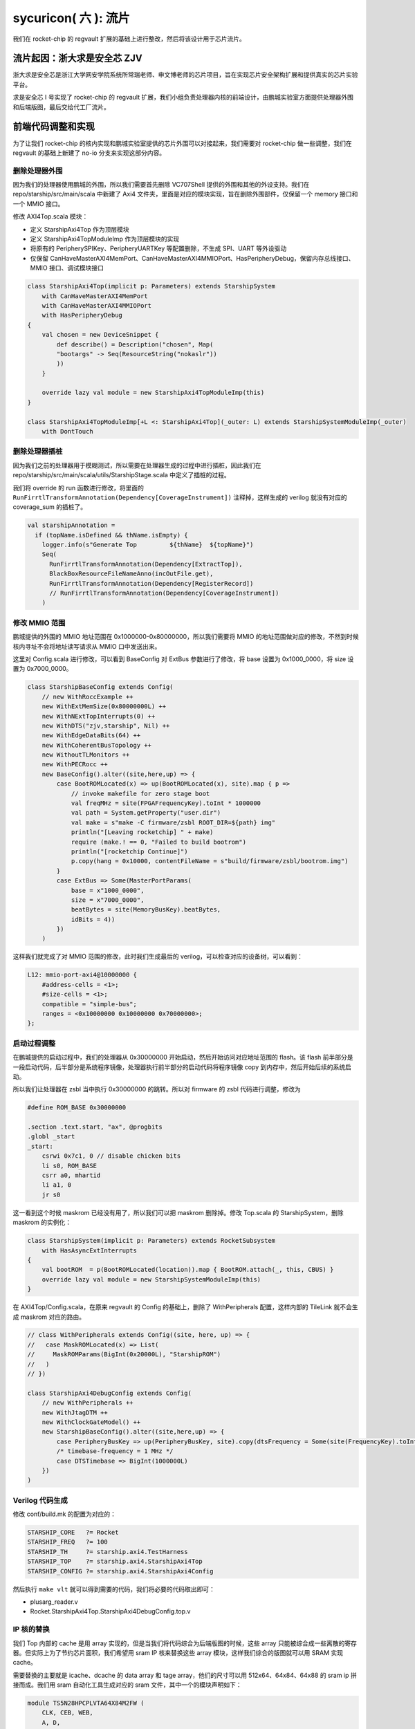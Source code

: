 sycuricon( 六 ): 流片
======================================

我们在 rocket-chip 的 regvault 扩展的基础上进行整改，然后将该设计用于芯片流片。

流片起因：浙大求是安全芯 ZJV
~~~~~~~~~~~~~~~~~~~~~~~~~~~~~~~~~

浙大求是安全芯是浙江大学网安学院系统所常瑞老师、申文博老师的芯片项目，旨在实现芯片安全架构扩展和提供真实的芯片实验平台。

求是安全芯 I 号实现了 rocket-chip 的 regvault 扩展，我们小组负责处理器内核的前端设计，由鹏城实验室方面提供处理器外围和后端版图，最后交给代工厂流片。

前端代码调整和实现
~~~~~~~~~~~~~~~~~~~~~~~~~~~~~~~~~~

为了让我们 rocket-chip 的核内实现和鹏城实验室提供的芯片外围可以对接起来，我们需要对 rocket-chip 做一些调整，我们在 regvault 的基础上新建了 no-io 分支来实现这部分内容。

删除处理器外围
---------------------------------

因为我们的处理器使用鹏城的外围，所以我们需要首先删除 VC707Shell 提供的外围和其他的外设支持。我们在 repo/starship/src/main/scala 中新建了 Axi4 文件夹，里面是对应的模块实现，旨在删除外围部件，仅保留一个 memory 接口和一个 MMIO 接口。

修改 AXI4Top.scala 模块：

* 定义 StarshipAxi4Top 作为顶层模块
* 定义 StarshipAxi4TopModuleImp 作为顶层模块的实现
* 将原有的 PeripherySPIKey、PeripheryUARTKey 等配置删除，不生成 SPI、UART 等外设驱动
* 仅保留 CanHaveMasterAXI4MemPort、CanHaveMasterAXI4MMIOPort、HasPeripheryDebug，保留内存总线接口、MMIO 接口、调试模块接口

.. code-block:: scala

    class StarshipAxi4Top(implicit p: Parameters) extends StarshipSystem
        with CanHaveMasterAXI4MemPort
        with CanHaveMasterAXI4MMIOPort
        with HasPeripheryDebug
    {
        val chosen = new DeviceSnippet {
            def describe() = Description("chosen", Map(
            "bootargs" -> Seq(ResourceString("nokaslr"))
            ))
        }

        override lazy val module = new StarshipAxi4TopModuleImp(this)
    }

    class StarshipAxi4TopModuleImp[+L <: StarshipAxi4Top](_outer: L) extends StarshipSystemModuleImp(_outer)
        with DontTouch

删除处理器插桩
----------------------

因为我们之前的处理器用于模糊测试，所以需要在处理器生成的过程中进行插桩，因此我们在 repo/starship/src/main/scala/utils/StarshipStage.scala 中定义了插桩的过程。

我们将 override 的 run 函数进行修改，将里面的 ``RunFirrtlTransformAnnotation(Dependency[CoverageInstrument])`` 注释掉，这样生成的 verilog 就没有对应的 coverage_sum 的插桩了。

.. code-block:: scala

    val starshipAnnotation =
      if (topName.isDefined && thName.isEmpty) {
        logger.info(s"Generate Top         ${thName}  ${topName}")
        Seq(
          RunFirrtlTransformAnnotation(Dependency[ExtractTop]),
          BlackBoxResourceFileNameAnno(incOutFile.get),
          RunFirrtlTransformAnnotation(Dependency[RegisterRecord])
          // RunFirrtlTransformAnnotation(Dependency[CoverageInstrument])
        )

修改 MMIO 范围
--------------------------

鹏城提供的外围的 MMIO 地址范围在 0x1000000-0x80000000，所以我们需要将 MMIO 的地址范围做对应的修改，不然到时候核内寻址不会将地址读写请求从 MMIO 口中发送出来。

这里对 Config.scala 进行修改，可以看到 BaseConfig 对 ExtBus 参数进行了修改，将 base 设置为 0x1000_0000，将 size 设置为 0x7000_0000。

.. code-block:: scala

    class StarshipBaseConfig extends Config(
        // new WithRoccExample ++
        new WithExtMemSize(0x80000000L) ++
        new WithNExtTopInterrupts(0) ++
        new WithDTS("zjv,starship", Nil) ++
        new WithEdgeDataBits(64) ++
        new WithCoherentBusTopology ++
        new WithoutTLMonitors ++
        new WithPECRocc ++
        new BaseConfig().alter((site,here,up) => {
            case BootROMLocated(x) => up(BootROMLocated(x), site).map { p =>
                // invoke makefile for zero stage boot
                val freqMHz = site(FPGAFrequencyKey).toInt * 1000000
                val path = System.getProperty("user.dir")
                val make = s"make -C firmware/zsbl ROOT_DIR=${path} img"
                println("[Leaving rocketchip] " + make)
                require (make.! == 0, "Failed to build bootrom")
                println("[rocketchip Continue]")
                p.copy(hang = 0x10000, contentFileName = s"build/firmware/zsbl/bootrom.img")
            }
            case ExtBus => Some(MasterPortParams(
                base = x"1000_0000",
                size = x"7000_0000",
                beatBytes = site(MemoryBusKey).beatBytes,
                idBits = 4))
            })
        )

这样我们就完成了对 MMIO 范围的修改，此时我们生成最后的 verilog，可以检查对应的设备树，可以看到：

.. code-block:: text

    L12: mmio-port-axi4@10000000 {
        #address-cells = <1>;
        #size-cells = <1>;
        compatible = "simple-bus";
        ranges = <0x10000000 0x10000000 0x70000000>;
    };

启动过程调整
-----------------------

在鹏城提供的启动过程中，我们的处理器从 0x30000000 开始启动，然后开始访问对应地址范围的 flash。该 flash 前半部分是一段启动代码，后半部分是系统程序镜像，处理器执行前半部分的启动代码将程序镜像 copy 到内存中，然后开始后续的系统启动。

所以我们让处理器在 zsbl 当中执行 0x30000000 的跳转。所以对 firmware 的 zsbl 代码进行调整，修改为

.. code-block:: c

    #define ROM_BASE 0x30000000

    .section .text.start, "ax", @progbits
    .globl _start
    _start:
        csrwi 0x7c1, 0 // disable chicken bits
        li s0, ROM_BASE
        csrr a0, mhartid
        li a1, 0
        jr s0

这一看到这个时候 maskrom 已经没有用了，所以我们可以把 maskrom 删除掉。修改 Top.scala 的 StarshipSystem，删除 maskrom 的实例化：

.. code-block:: scala

    class StarshipSystem(implicit p: Parameters) extends RocketSubsystem
        with HasAsyncExtInterrupts
    {
        val bootROM  = p(BootROMLocated(location)).map { BootROM.attach(_, this, CBUS) }
        override lazy val module = new StarshipSystemModuleImp(this)
    }

在 AXI4Top/Config.scala，在原来 regvault 的 Config 的基础上，删除了 WithPeripherals 配置，这样内部的 TileLink 就不会生成 maskrom 对应的路由。

.. code-block:: scala

    // class WithPeripherals extends Config((site, here, up) => {
    //   case MaskROMLocated(x) => List(
    //     MaskROMParams(BigInt(0x20000L), "StarshipROM")
    //   )
    // })

    class StarshipAxi4DebugConfig extends Config(
        // new WithPeripherals ++
        new WithJtagDTM ++
        new WithClockGateModel() ++
        new StarshipBaseConfig().alter((site,here,up) => {
            case PeripheryBusKey => up(PeripheryBusKey, site).copy(dtsFrequency = Some(site(FrequencyKey).toInt * 1000000))   
            /* timebase-frequency = 1 MHz */
            case DTSTimebase => BigInt(1000000L)
        })
    )

Verilog 代码生成
----------------------------

修改 conf/build.mk 的配置为对应的：

.. code-block:: Makefile

    STARSHIP_CORE   ?= Rocket
    STARSHIP_FREQ   ?= 100
    STARSHIP_TH     ?= starship.axi4.TestHarness
    STARSHIP_TOP    ?= starship.axi4.StarshipAxi4Top
    STARSHIP_CONFIG ?= starship.axi4.StarshipAxi4Config

然后执行 ``make vlt`` 就可以得到需要的代码，我们将必要的代码取出即可：

* plusarg_reader.v
* Rocket.StarshipAxi4Top.StarshipAxi4DebugConfig.top.v

IP 核的替换
-------------------

我们 Top 内部的 cache 是用 array 实现的，但是当我们将代码综合为后端版图的时候，这些 array 只能被综合成一些离散的寄存器。但实际上为了节约芯片面积，我们希望用 sram IP 核来替换这些 array 模块，这样我们综合的版图就可以用 SRAM 实现 cache。

需要替换的主要就是 icache、dcache 的 data array 和 tage array，他们的尺寸可以用 512x64、64x84、64x88 的 sram ip 拼接而成。我们用 sram 自动化工具生成对应的 sram 文件，其中一个的模块声明如下：

.. code-block:: verilog

    module TS5N28HPCPLVTA64X84M2FW (
        CLK, CEB, WEB,
        A, D,
        BWEB,
        Q);
    
    //=== IO Ports ===//

    // Normal Mode Input
    input CLK;
    input CEB;
    input WEB;
    input [5:0] A;
    input [83:0] D;
    input [83:0] BWEB;

    // Data Output
    output [83:0] Q;

* CEB：芯片使能信号，只有当 CEB=0 的时候才可以执行读写操作
* WEB：芯片写使能信号，只有当 WEB=0 的时候才可以执行写操作
* A：地址信号线
* D：数据信号线
* BWEB：芯片位写使能信号线，只有当对应位的 BWEB=0 的时候才可以对这个位执行写操作
* Q：芯片数据输出
* 时序：芯片的读写操作都需要等待一个周期完成

然后我们对 Top 中的 array 进行替换，实际上只需要对自动化生成的 array 模块做替换即可，但是因为经验不足对 top 的源代码做了替换，到之后后续每次重新生成 top 都要替换一次代码。

.. code-block:: Verilog

    module tag_array_0(
        input  [5:0]  RW0_addr,
        input         RW0_en,
        input         RW0_clk,
        input         RW0_wmode,
        input  [20:0] RW0_wdata_0,
        input  [20:0] RW0_wdata_1,
        input  [20:0] RW0_wdata_2,
        input  [20:0] RW0_wdata_3,
        output [20:0] RW0_rdata_0,
        output [20:0] RW0_rdata_1,
        output [20:0] RW0_rdata_2,
        output [20:0] RW0_rdata_3,
        input         RW0_wmask_0,
        input         RW0_wmask_1,
        input         RW0_wmask_2,
        input         RW0_wmask_3
    );
        wire [5:0] tag_array_0_ext_RW0_addr;
        wire  tag_array_0_ext_RW0_en;
        wire  tag_array_0_ext_RW0_clk;
        wire  tag_array_0_ext_RW0_wmode;
        wire [83:0] tag_array_0_ext_RW0_wdata;
        wire [83:0] tag_array_0_ext_RW0_rdata;
        wire [3:0] tag_array_0_ext_RW0_wmask;
        wire [41:0] _GEN_0 = {RW0_wdata_3,RW0_wdata_2};
        wire [41:0] _GEN_1 = {RW0_wdata_1,RW0_wdata_0};
        wire [1:0] _GEN_2 = {RW0_wmask_3,RW0_wmask_2};
        wire [1:0] _GEN_3 = {RW0_wmask_1,RW0_wmask_0};

        wire [83:0] sram_wmask;
        genvar i;
        generate
            for(i=0;i<=3;i=i+1)begin:tag_array_0
            assign sram_wmask[i*21+20:i*21]={21{~tag_array_0_ext_RW0_wmask[i]}};
            end
        endgenerate

        TS5N28HPCPLVTA64X84M2FW tag_array_0_ext (
            .A(tag_array_0_ext_RW0_addr),
            .CEB(~tag_array_0_ext_RW0_en),
            .CLK(tag_array_0_ext_RW0_clk),
            .WEB(~tag_array_0_ext_RW0_wmode),
            .D(tag_array_0_ext_RW0_wdata),
            .Q(tag_array_0_ext_RW0_rdata),
            .BWEB(sram_wmask)
        );

        assign tag_array_0_ext_RW0_clk = RW0_clk;
        assign tag_array_0_ext_RW0_en = RW0_en;
        assign tag_array_0_ext_RW0_addr = RW0_addr;
        assign RW0_rdata_0 = tag_array_0_ext_RW0_rdata[20:0];
        assign RW0_rdata_1 = tag_array_0_ext_RW0_rdata[41:21];
        assign RW0_rdata_2 = tag_array_0_ext_RW0_rdata[62:42];
        assign RW0_rdata_3 = tag_array_0_ext_RW0_rdata[83:63];
        assign tag_array_0_ext_RW0_wmode = RW0_wmode;
        assign tag_array_0_ext_RW0_wdata = {_GEN_0,_GEN_1};
        assign tag_array_0_ext_RW0_wmask = {_GEN_2,_GEN_3};
    endmodule

注意：

* rocket 中的使能信号都是高电平使能，这里需要手动修改为低电平使能
* rocket 的段使能都是多位的，而 sram 的段使能是单位的，需要做一个转换

接入鹏城外围
-----------------------

这部分由鹏城实验室提供测试仿真的外围环境，因为他们的外围只有一个面向处理器的 AXI 口，因此需要额外生成一个 NIC 桥将我们处理器的两个口转换为一个口，然后和外围连接。

这部分代码因为是对方机密，所以不予开源。

增加 debug module 支持
--------------------------

我们将 Testharness 当中 Top 外围的 debug module 的连接模块从源文件中剥离出来，然后让 Top 进行连接，这部分的电路图我们在 debug module 一文中已经绘制过了，现在将 debug module 相关的代码附加如下，需要的朋友可以自己 copy：

.. code-block:: Verilog

    module core_wrapper (
        input  logic        clock,
        input  logic        reset,
        input  logic        io_debug_reset,
        input  logic        io_jtag_TCK,
        input  logic        io_jtag_TMS,
        input  logic        io_jtag_TDI,
        output logic        io_jtag_TDO,
        ...
    );

    logic top_clock;
    logic top_reset;
    logic top_resetctrl_hartIsInReset_0;
    logic debug_clock;
    logic debug_reset;
    logic debug_systemjtag_reset;
    logic debug_ndreset;
    logic debug_dmactive;
    logic debug_dmactiveAck;

    TopJTAGLInk u_TopJTAGLInk (
        .clock                        (clock),
        .io_reset                     (reset),
        .io_debug_reset               (io_debug_reset),
        .top_clock                    (top_clock),
        .top_reset                    (top_reset),
        .top_resetctrl_hartIsInReset_0(top_resetctrl_hartIsInReset_0),
        .debug_clock                  (debug_clock),
        .debug_reset                  (debug_reset),
        .debug_systemjtag_reset       (debug_systemjtag_reset),
        .debug_ndreset                (debug_ndreset),
        .debug_dmactive               (debug_dmactive),
        .debug_dmactiveAck            (debug_dmactiveAck)
    );

    assign io_mst_mmio_araddr[31] = '0;
    assign io_mst_mmio_awaddr[31] = '0;
    StarshipAxi4Top u_StarshipAxi4Top (
        .clock                           (top_clock),
        .reset                           (top_reset),
        .resetctrl_hartIsInReset_0       (top_resetctrl_hartIsInReset_0),
        .debug_clock                     (debug_clock),
        .debug_reset                     (debug_reset),
        .debug_systemjtag_jtag_TCK       (io_jtag_TCK),
        .debug_systemjtag_jtag_TMS       (io_jtag_TMS),
        .debug_systemjtag_jtag_TDI       (io_jtag_TDI),
        .debug_systemjtag_jtag_TDO_data  (io_jtag_TDO),
        .debug_systemjtag_jtag_TDO_driven(),
        .debug_systemjtag_reset          (debug_systemjtag_reset),
        .debug_systemjtag_mfr_id         ('0),
        .debug_systemjtag_part_number    ('0),
        .debug_systemjtag_version        ('0),
        .debug_ndreset                   (debug_ndreset),
        .debug_dmactive                  (debug_dmactive),
        .debug_dmactiveAck               (debug_dmactiveAck),
        ...
    );

    endmodule

    module TopJTAGLInk (
        input logic clock,
        input logic io_reset,
        input logic io_debug_reset,

        output logic top_clock,
        output logic top_reset,
        output logic top_resetctrl_hartIsInReset_0,
        output logic debug_clock,
        output logic debug_reset,
        output logic debug_systemjtag_reset,
        input  logic debug_ndreset,
        input  logic debug_dmactive,
        output logic debug_dmactiveAck
    );

        assign top_clock = clock;

        logic sync_debug_ndreset;
        AsyncResetRegVec_w1_i0_tb debug_ndreset_sync (
            .clock(clock),
            .reset(io_reset),
            .io_d (debug_ndreset),
            .io_q (sync_debug_ndreset)
        );
        assign top_reset                     = io_reset | sync_debug_ndreset;
        assign top_resetctrl_hartIsInReset_0 = top_reset;

        assign debug_systemjtag_reset        = io_debug_reset;
        logic sync_io_debug_reset;
        AsyncResetSynchronizerShiftReg_w1_d3_i0_tb io_debug_reset_shift_sync (
            .clock(clock),
            .reset(io_debug_reset),
            .io_q (sync_io_debug_reset)
        );
        assign debug_reset = ~sync_io_debug_reset;

        ResetSynchronizerShiftReg_w1_d3_i0_tb dmactiveAck_sync (
            .clock(clock),
            .reset(debug_reset),
            .io_d (debug_dmactive),
            .io_q (debug_dmactiveAck)
        );

        logic clock_en;
        always @(posedge clock or posedge debug_reset) begin
            if (debug_reset) begin
            clock_en <= 1'h1;
            end else begin
            clock_en <= debug_dmactiveAck;
            end
        end

        EICG_wrapper gated_clock_debug_clock_gate (
            .in     (clock),
            .test_en(1'b0),
            .en     (clock_en),
            .out    (debug_clock)
        );

    endmodule

    module EICG_wrapper (
        output out,
        input  en,
        input  test_en,
        input  in
    );

        reg en_latched  /*verilator clock_enable*/;

        always @(*) begin
            if (!in) begin
            en_latched = en || test_en;
            end
        end

        assign out = en_latched && in;

    endmodule

    module AsyncResetRegVec_w1_i0_tb (
        input  clock,
        input  reset,
        input  io_d,   // @[repo/rocket-chip/src/main/scala/util/AsyncResetReg.scala 59:14]
        output io_q    // @[repo/rocket-chip/src/main/scala/util/AsyncResetReg.scala 59:14]
    );
        reg reg_;  // @[repo/rocket-chip/src/main/scala/util/AsyncResetReg.scala 61:50]
        assign io_q = reg_;  // @[repo/rocket-chip/src/main/scala/util/AsyncResetReg.scala 65:8]
        always @(posedge clock or posedge reset) begin
            if (reset) begin  // @[repo/rocket-chip/src/main/scala/util/AsyncResetReg.scala 62:16]
            reg_ <= 1'h0;  // @[repo/rocket-chip/src/main/scala/util/AsyncResetReg.scala 63:9]
            end else begin
            reg_ <= io_d;  // @[repo/rocket-chip/src/main/scala/util/AsyncResetReg.scala 61:50]
            end
        end
    endmodule

    module AsyncResetSynchronizerShiftReg_w1_d3_i0_tb (
        input  clock,
        input  reset,
        output io_q    // @[repo/rocket-chip/src/main/scala/util/ShiftReg.scala 36:14]
    );
        wire output_chain_clock;
        wire output_chain_reset;
        wire output_chain_io_d; 
        wire output_chain_io_q; 
        AsyncResetSynchronizerPrimitiveShiftReg_d3_i0_tb output_chain (
            .clock(output_chain_clock),
            .reset(output_chain_reset),
            .io_d (output_chain_io_d),
            .io_q (output_chain_io_q)
        );
        assign io_q = output_chain_io_q;
        assign output_chain_clock = clock;
        assign output_chain_reset = reset;
        assign output_chain_io_d = 1'h1;
    endmodule

    module AsyncResetSynchronizerPrimitiveShiftReg_d3_i0_tb (
        input  clock,
        input  reset,
        input  io_d,
        output io_q 
    );
        reg sync_0;  // @[repo/rocket-chip/src/main/scala/util/SynchronizerReg.scala 51:87]
        reg sync_1;  // @[repo/rocket-chip/src/main/scala/util/SynchronizerReg.scala 51:87]
        reg sync_2;  // @[repo/rocket-chip/src/main/scala/util/SynchronizerReg.scala 51:87]
        assign io_q = sync_0;  // @[repo/rocket-chip/src/main/scala/util/SynchronizerReg.scala 59:8]
        always @(posedge clock or posedge reset) begin
            if (reset) begin  // @[repo/rocket-chip/src/main/scala/util/SynchronizerReg.scala 51:87]
            sync_0 <= 1'h0;  // @[repo/rocket-chip/src/main/scala/util/SynchronizerReg.scala 51:87]
            end else begin
            sync_0 <= sync_1;  // @[repo/rocket-chip/src/main/scala/util/SynchronizerReg.scala 57:10]
            end
        end
        always @(posedge clock or posedge reset) begin
            if (reset) begin  // @[repo/rocket-chip/src/main/scala/util/SynchronizerReg.scala 51:87]
            sync_1 <= 1'h0;  // @[repo/rocket-chip/src/main/scala/util/SynchronizerReg.scala 51:87]
            end else begin
            sync_1 <= sync_2;  // @[repo/rocket-chip/src/main/scala/util/SynchronizerReg.scala 57:10]
            end
        end
        always @(posedge clock or posedge reset) begin
            if (reset) begin  // @[repo/rocket-chip/src/main/scala/util/SynchronizerReg.scala 54:22]
            sync_2 <= 1'h0;
            end else begin
            sync_2 <= io_d;
            end
        end
    endmodule

    module ResetSynchronizerShiftReg_w1_d3_i0_tb (
        input  clock,
        input  reset,
        input  io_d,
        output io_q 
    );
        wire output_chain_clock;
        wire output_chain_reset;
        wire output_chain_io_d; 
        wire output_chain_io_q; 
        AsyncResetSynchronizerPrimitiveShiftReg_d3_i0_tb output_chain (
            .clock(output_chain_clock),
            .reset(output_chain_reset),
            .io_d (output_chain_io_d),
            .io_q (output_chain_io_q)
        );
        assign io_q = output_chain_io_q;
        assign output_chain_clock = clock;
        assign output_chain_reset = reset;
        assign output_chain_io_d = io_d;
    endmodule

至此代码核内的代码部分已经实现完毕了。

处理器测试
~~~~~~~~~~~~~~~~~~~

因为这部分代码不开源，所以我只能提供一个简单的思路。

功能测试
----------------------

首先我们执行了鹏城提供的三个测试：

* print hello world：测试外围的串口正确，测试 flash 读写正确
* memory copy：测试内存读写正确
* thread switch：测试时钟中断正确

全都执行通过后进行功能测试，我们将 starship 的 regvault 分支的 function test 移植过来，将起始地址设置为 0x30000000，然后开始测试。因为不支持差分测试，对于结果只能根据调试信息人工比对。测试通过说明我们新增的 regvault 扩展没有问题。

JTAG 测试
-----------------------

之后执行 jtag 的测试，我们在仿真环境中加入 SimJTAG 模块，将 Top 的 JTAG 信号连接到 SimJTAG，然后用 riscv-spike-sdk 的 openocd、sdk 进行连接和调试，对 debug 的断点、单步、内存读写、寄存器读写进行测试。

设置断点其实是在存储器中写入 ebreak 指令，然后在执行的时候触发异常，然后陷入 debug rom 等待后续指令，因此我们不能再 flash 打断点（flash 不可写），因此我们只能在 memory 打断点。我们首先编写一个在将 flash 程序拷贝到内存，然后在内存执行程序的程序，然后执行如下操作流程：

* 设置内存写监视器，watch 0x80000080
* 执行程序，当写了 0x80000080 的时候会断住
* 这个时候 0x80000000 的指令已经写好了，打 0x80000000 的断点
* 执行 continue，等再次断住，这个时候程序已经被拷贝到内存，然后可以开始正常的调试

不过实际上我们也可以直接 hook 模拟的 memory，让他直接载入程序对应的 hex 文件，略过拷贝的过程，节约仿真测试的时间。

这个方法可以在外部存储拷贝到内存的启动阶段的时候设置断点，当我们需要对一个芯片启动阶段进行调试的时候，就可以这样操作。

不过因为我们下板子之后，内存拷贝比较慢，当我们启动 debug module 连接让 hart 陷入 debug rom 的时候做了一半的外部存储的拷贝，这个时候 0x80000000 已经拷贝完毕，可以直接打断点。

如果芯片的内存拷贝非常快，导致还没 openocd 连接，已经拷贝完毕开始执行后续程序了，这个时候我们可以在被拷贝的程序开头加入一个死循环，这样程序拷贝完毕之后会死循环，在 openocd 连接之后执行 set PC 等指令跳出死循环就可以执行后续操作。

可能是因为仿真过于慢的问题，在执行 debug 的时候会出现 package error，然后执行一些指令会遇到 ``Invalid remote reply: b0a2b600``，多次执行才可以解决。但是暂时无法定位问题发生的原因。

指令测试
------------------------

用 riscv-tests 生成所有指令的测试程序，然后让处理器依次执行，看是不是可以测试成功。

步骤如下：

* 修改 env 的 macro，让程序的执行地址和处理器保持一致
* hook 处理器模拟的 memory，让处理器可以直接将程序载入内存，节约从 flash 拷贝的时间
* 因为没有 to_host 的检查，在 write_host 之后加入一条 read_host，然后对硬件做 hook，检查读 host 地址的时候对应的值是不是 1（替换原来的 host 写入 1 结束的 pass 条件）
* 编写 Python 脚本让处理器自动化的执行各个测试

这三部分测试和仿真环境因为设计鹏城的技术，所以保持闭源。

内核启动测试
-------------------

没有真的执行，理论上应该让处理器执行完整的内核。

但是我们没有鹏城外围的设备树，所以没有办法实现最后的系统镜像，这部分等后续有机会弥补。